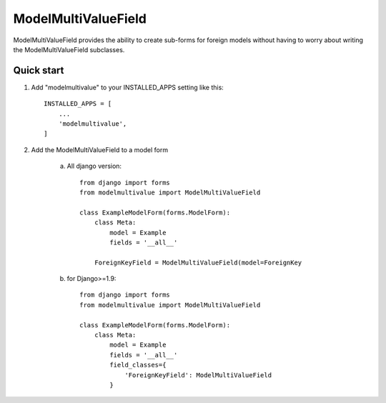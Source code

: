 ====================
ModelMultiValueField
====================

ModelMultiValueField provides the ability to create sub-forms for foreign models without having to worry about writing
the ModelMultiValueField subclasses.

Quick start
-----------

1. Add "modelmultivalue" to your INSTALLED_APPS setting like this::

    INSTALLED_APPS = [
        ...
        'modelmultivalue',
    ]

2. Add the ModelMultiValueField to a model form

    a. All django version::

        from django import forms
        from modelmultivalue import ModelMultiValueField

        class ExampleModelForm(forms.ModelForm):
            class Meta:
                model = Example
                fields = '__all__'

            ForeignKeyField = ModelMultiValueField(model=ForeignKey

    b. for Django>=1.9::

        from django import forms
        from modelmultivalue import ModelMultiValueField

        class ExampleModelForm(forms.ModelForm):
            class Meta:
                model = Example
                fields = '__all__'
                field_classes={
                    'ForeignKeyField': ModelMultiValueField
                }

